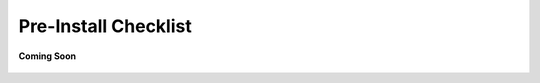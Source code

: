 .. _pre_install_checklist_android_end_user_client_apps:

Pre-Install Checklist
=====================

.. figure:: /_static/coming-soon.png
   :align: center

   **Coming Soon**

.. sectionauthor:: Krishna
